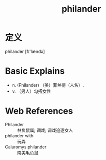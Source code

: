 #+title: philander
#+roam_tags:英语单词

* 定义
  
philander [fɪ'lændə]

* Basic Explains
- n. (Philander)  （美）菲兰德（人名）.
- v. （男人）勾搭女性

* Web References
- Philander :: 林负鼠属; 调戏; 调戏追逐女人
- philander with :: 玩弄
- Caluromys philander :: 南美毛负鼠
